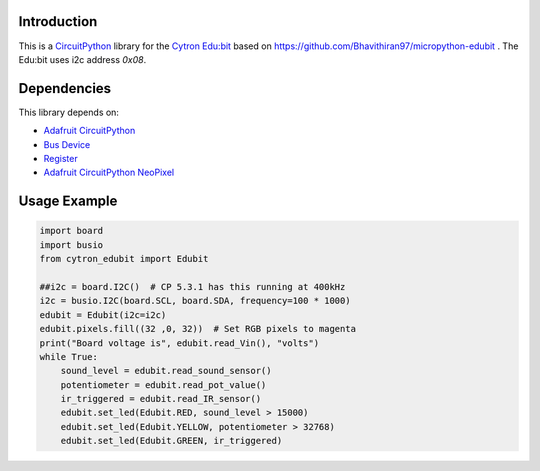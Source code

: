 Introduction
============

This is a `CircuitPython <https://circuitpython.org/>`_ library for the
`Cytron Edu:bit <https://www.cytron.io/p-edubit-training-and-project-kit-for-microbit>`_
based on https://github.com/Bhavithiran97/micropython-edubit .
The Edu:bit uses i2c address `0x08`.

Dependencies
=============

This library depends on:

* `Adafruit CircuitPython <https://github.com/adafruit/circuitpython>`_
* `Bus Device <https://github.com/adafruit/Adafruit_CircuitPython_BusDevice>`_
* `Register <https://github.com/adafruit/Adafruit_CircuitPython_Register>`_
* `Adafruit CircuitPython NeoPixel <https://github.com/adafruit/Adafruit_CircuitPython_NeoPixel>`_


Usage Example
=============

.. code-block:: python

    import board
    import busio
    from cytron_edubit import Edubit

    ##i2c = board.I2C()  # CP 5.3.1 has this running at 400kHz
    i2c = busio.I2C(board.SCL, board.SDA, frequency=100 * 1000)
    edubit = Edubit(i2c=i2c)
    edubit.pixels.fill((32 ,0, 32))  # Set RGB pixels to magenta
    print("Board voltage is", edubit.read_Vin(), "volts")
    while True:
        sound_level = edubit.read_sound_sensor()
        potentiometer = edubit.read_pot_value()
        ir_triggered = edubit.read_IR_sensor()
        edubit.set_led(Edubit.RED, sound_level > 15000)
        edubit.set_led(Edubit.YELLOW, potentiometer > 32768)
        edubit.set_led(Edubit.GREEN, ir_triggered)

